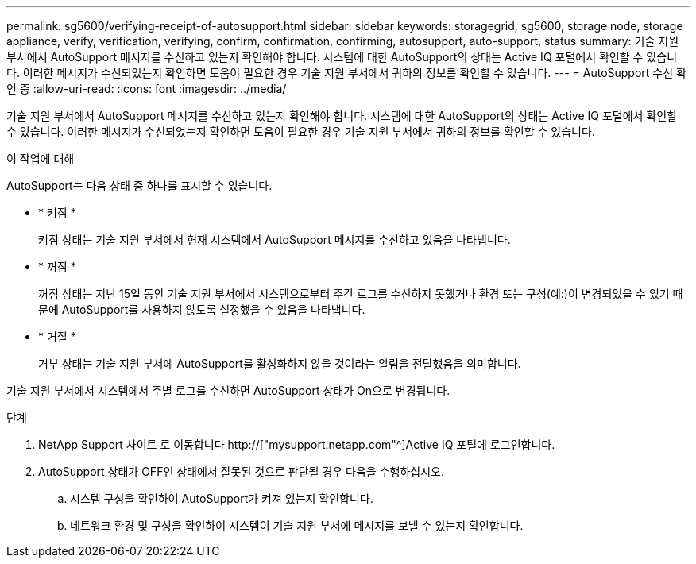 ---
permalink: sg5600/verifying-receipt-of-autosupport.html 
sidebar: sidebar 
keywords: storagegrid, sg5600, storage node, storage appliance, verify, verification, verifying, confirm, confirmation, confirming, autosupport, auto-support, status 
summary: 기술 지원 부서에서 AutoSupport 메시지를 수신하고 있는지 확인해야 합니다. 시스템에 대한 AutoSupport의 상태는 Active IQ 포털에서 확인할 수 있습니다. 이러한 메시지가 수신되었는지 확인하면 도움이 필요한 경우 기술 지원 부서에서 귀하의 정보를 확인할 수 있습니다. 
---
= AutoSupport 수신 확인 중
:allow-uri-read: 
:icons: font
:imagesdir: ../media/


[role="lead"]
기술 지원 부서에서 AutoSupport 메시지를 수신하고 있는지 확인해야 합니다. 시스템에 대한 AutoSupport의 상태는 Active IQ 포털에서 확인할 수 있습니다. 이러한 메시지가 수신되었는지 확인하면 도움이 필요한 경우 기술 지원 부서에서 귀하의 정보를 확인할 수 있습니다.

.이 작업에 대해
AutoSupport는 다음 상태 중 하나를 표시할 수 있습니다.

* * 켜짐 *
+
켜짐 상태는 기술 지원 부서에서 현재 시스템에서 AutoSupport 메시지를 수신하고 있음을 나타냅니다.

* * 꺼짐 *
+
꺼짐 상태는 지난 15일 동안 기술 지원 부서에서 시스템으로부터 주간 로그를 수신하지 못했거나 환경 또는 구성(예:)이 변경되었을 수 있기 때문에 AutoSupport를 사용하지 않도록 설정했을 수 있음을 나타냅니다.

* * 거절 *
+
거부 상태는 기술 지원 부서에 AutoSupport를 활성화하지 않을 것이라는 알림을 전달했음을 의미합니다.



기술 지원 부서에서 시스템에서 주별 로그를 수신하면 AutoSupport 상태가 On으로 변경됩니다.

.단계
. NetApp Support 사이트 로 이동합니다 http://["mysupport.netapp.com"^]Active IQ 포털에 로그인합니다.
. AutoSupport 상태가 OFF인 상태에서 잘못된 것으로 판단될 경우 다음을 수행하십시오.
+
.. 시스템 구성을 확인하여 AutoSupport가 켜져 있는지 확인합니다.
.. 네트워크 환경 및 구성을 확인하여 시스템이 기술 지원 부서에 메시지를 보낼 수 있는지 확인합니다.



